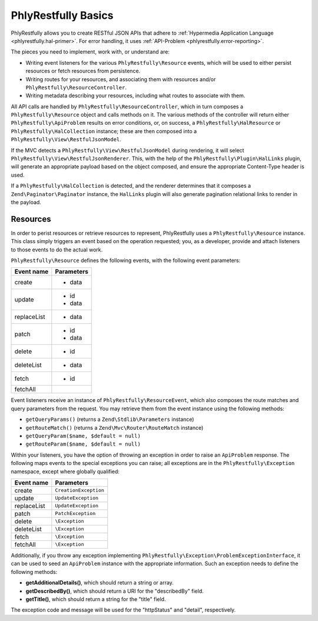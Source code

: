 .. phlyrestfully.basics::

PhlyRestfully Basics
====================

PhlyRestfully allows you to create RESTful JSON APIs that adhere to
:ref:`Hypermedia Application Language <phlyrestfully.hal-primer>`. For error
handling, it uses :ref:`API-Problem <phlyrestfully.error-reporting>`.

The pieces you need to implement, work with, or understand are:

- Writing event listeners for the various ``PhlyRestfully\Resource`` events,
  which will be used to either persist resources or fetch resources from
  persistence.

- Writing routes for your resources, and associating them with resources and/or
  ``PhlyRestfully\ResourceController``.

- Writing metadata describing your resources, including what routes to associate
  with them.

All API calls are handled by ``PhlyRestfully\ResourceController``, which in
turn composes a ``PhlyRestfully\Resource`` object and calls methods on it. The
various methods of the controller will return either
``PhlyRestfully\ApiProblem`` results on error conditions, or, on success, a
``PhlyRestfully\HalResource`` or ``PhlyRestfully\HalCollection`` instance; these
are then composed into a ``PhlyRestfully\View\RestfulJsonModel``.

If the MVC detects a ``PhlyRestfully\View\RestfulJsonModel`` during rendering,
it will select ``PhlyRestfully\View\RestfulJsonRenderer``. This, with the help
of the ``PhlyRestfully\Plugin\HalLinks`` plugin, will generate an appropriate
payload based on the object composed, and ensure the appropriate Content-Type
header is used.

If a ``PhlyRestfully\HalCollection`` is detected, and the renderer determines
that it composes a ``Zend\Paginator\Paginator`` instance, the ``HalLinks``
plugin will also generate pagination relational links to render in the payload.

Resources
---------

In order to perist resources or retrieve resources to represent, PhlyRestfully
uses a ``PhlyRestfully\Resource`` instance. This class simply triggers an event
based on the operation requested; you, as a developer, provide and attach
listeners to those events to do the actual work.

``PhlyRestfully\Resource`` defines the following events, with the following
event parameters:

+-------------------+------------------------------+
+ Event name        + Parameters                   +
+===================+==============================+
+ create            + - data                       +
+-------------------+------------------------------+
+ update            + - id                         +
+                   + - data                       +
+-------------------+------------------------------+
+ replaceList       + - data                       +
+-------------------+------------------------------+
+ patch             + - id                         +
+                   + - data                       +
+-------------------+------------------------------+
+ delete            + - id                         +
+-------------------+------------------------------+
+ deleteList        + - data                       +
+-------------------+------------------------------+
+ fetch             + - id                         +
+-------------------+------------------------------+
+ fetchAll          +                              +
+-------------------+------------------------------+

Event listeners receive an instance of ``PhlyRestfully\ResourceEvent``, which
also composes the route matches and query parameters from the request. You may
retrieve them from the event instance using the following methods:

- ``getQueryParams()`` (returns a ``Zend\Stdlib\Parameters`` instance)
- ``getRouteMatch()`` (returns a ``Zend\Mvc\Router\RouteMatch`` instance)
- ``getQueryParam($name, $default = null)``
- ``getRouteParam($name, $default = null)``

Within your listeners, you have the option of throwing an exception in order to
raise an ``ApiProblem`` response. The following maps events to the special
exceptions you can raise; all exceptions are in the ``PhlyRestfully\Exception``
namespace, except where globally qualified:

+-------------------+------------------------------+
+ Event name        + Parameters                   +
+===================+==============================+
+ create            + ``CreationException``        +
+-------------------+------------------------------+
+ update            + ``UpdateException``          +
+-------------------+------------------------------+
+ replaceList       + ``UpdateException``          +
+-------------------+------------------------------+
+ patch             + ``PatchException``           +
+-------------------+------------------------------+
+ delete            + ``\Exception``               +
+-------------------+------------------------------+
+ deleteList        + ``\Exception``               +
+-------------------+------------------------------+
+ fetch             + ``\Exception``               +
+-------------------+------------------------------+
+ fetchAll          + ``\Exception``               +
+-------------------+------------------------------+

Additionally, if you throw any exception implementing
``PhlyRestfully\Exception\ProblemExceptionInterface``, it can be used to seed an
``ApiProblem`` instance with the appropriate information. Such an exception
needs to define the following methods:

- **getAdditionalDetails()**, which should return a string or array.
- **getDescribedBy()**, which should return a URI for the "describedBy" field.
- **getTitle()**, which should return a string for the "title" field.

The exception code and message will be used for the "httpStatus" and "detail",
respectively.

